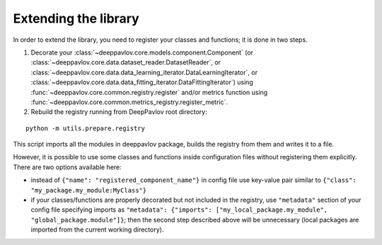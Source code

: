 Extending the library
=====================

In order to extend the library, you need to register your classes and functions; it is done in two steps.

1. Decorate your :class:`~deeppavlov.core.models.component.Component`
   (or :class:`~deeppavlov.core.data.dataset_reader.DatasetReader`,
   or :class:`~deeppavlov.core.data.data_learning_iterator.DataLearningIterator`,
   or :class:`~deeppavlov.core.data.data_fitting_iterator.DataFittingIterator`)
   using :func:`~deeppavlov.core.common.registry.register` and/or metrics function
   using :func:`~deeppavlov.core.common.metrics_registry.register_metric`.

2. Rebuild the registry running from DeepPavlov root directory:

::

    python -m utils.prepare.registry

This script imports all the modules in deeppavlov package, builds the registry from them and writes it to a file.


However, it is possible to use some classes and functions inside configuration files without registering them explicitly.
There are two options available here:

- instead of ``{"name": "registered_component_name"}`` in config file use key-value pair similar to
  ``{"class": "my_package.my_module:MyClass"}``

- if your classes/functions are properly decorated but not included in the registry, use ``"metadata"`` section of
  your config file specifying imports as ``"metadata": {"imports": ["my_local_package.my_module", "global_package.module"]}``;
  then the second step described above will be unnecessary (local packages are imported from the current working
  directory).
